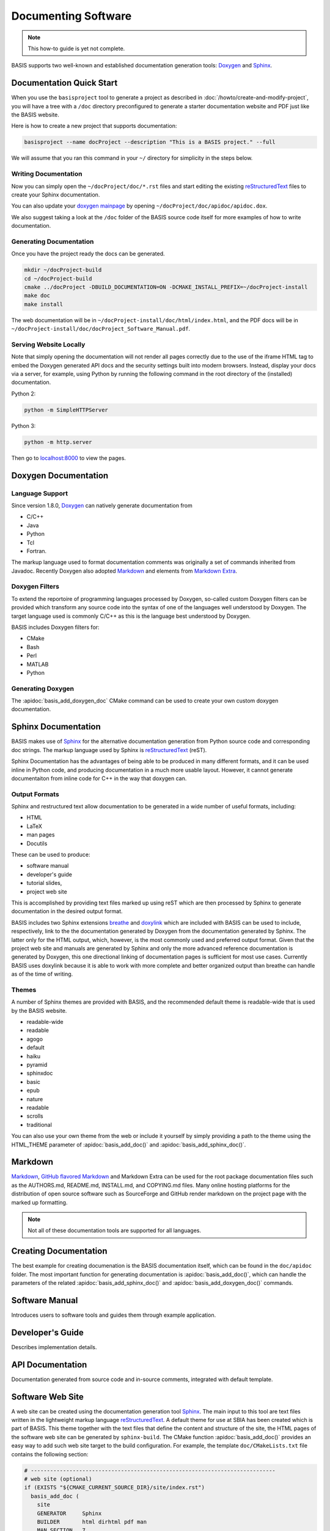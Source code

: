.. meta::
    :description: How to document software following BASIS, a build system and
                  software implementation standard.


====================
Documenting Software
====================


.. note:: This how-to guide is yet not complete.

BASIS supports two well-known and established documentation generation tools:
Doxygen_ and Sphinx_.

Documentation Quick Start
=========================

When you use the ``basisproject`` tool to generate a project as described in
:doc:`/howto/create-and-modify-project`, you will have a tree with a ``/doc``
directory preconfigured to generate a starter documentation website and PDF
just like the BASIS website. 

Here is how to create a new project that supports documentation:

.. code-block:: bash
    
    basisproject --name docProject --description "This is a BASIS project." --full
    
We will assume that you ran this command in your ``~/`` 
directory for simplicity in the steps below.

Writing Documentation
---------------------

Now you can simply open the ``~/docProject/doc/*.rst`` files and start editing 
the existing  reStructuredText_ files to create your Sphinx documentation. 

You can also update your
`doxygen mainpage <http://www.stack.nl/~dimitri/doxygen/manual/commands.html#cmdmainpage>`__
by opening ``~/docProject/doc/apidoc/apidoc.dox``. 

We also suggest taking a look at the ``/doc`` folder of the BASIS source code 
itself for more examples of how to write documentation.

Generating Documentation
------------------------

Once you have the project ready the docs can be generated.

.. code-block:: bash
    
    mkdir ~/docProject-build
    cd ~/docProject-build
    cmake ../docProject -DBUILD_DOCUMENTATION=ON -DCMAKE_INSTALL_PREFIX=~/docProject-install
    make doc
    make install


The web documentation will be in ``~/docProject-install/doc/html/index.html``,
and the PDF docs will be in ``~/docProject-install/doc/docProject_Software_Manual.pdf``.

Serving Website Locally
-----------------------

Note that simply opening the documentation will not render all pages
correctly due to the use of the iframe HTML tag to embed the Doxygen
generated API docs and the security settings built into modern browsers.
Instead, display your docs via a server, for example, using Python by
running the following command in the root directory of the (installed)
documentation.

Python 2:

.. code-block:: python

  python -m SimpleHTTPServer

Python 3:

.. code-block:: python

  python -m http.server

Then go to `localhost:8000 <http://localhost:8000>`__ to view the pages.


Doxygen Documentation
=====================

Language Support
----------------

Since version 1.8.0, Doxygen_ can natively generate documentation from 

- C/C++
- Java
- Python
- Tcl
- Fortran. 

The markup language used to format documentation
comments was originally a set of commands inherited from Javadoc.
Recently Doxygen also adopted Markdown_ and elements from `Markdown Extra`_.

Doxygen Filters
---------------

To extend the reportoire of programming languages processed by Doxygen, so-called
custom Doxygen filters can be provided which transform any source code into
the syntax of one of the languages well understood by Doxygen. The target language
used is commonly C/C++ as this is the language best understood by Doxygen.

BASIS includes Doxygen filters for:

- CMake
- Bash
- Perl
- MATLAB
- Python

Generating Doxygen
------------------

The :apidoc:`basis_add_doxygen_doc` CMake command can be used to create your own custom doxygen documentation.


Sphinx Documentation
====================

BASIS makes use of Sphinx_ for the alternative documentation
generation from Python source code and corresponding doc strings. The markup
language used by Sphinx is reStructuredText_ (reST). 

Sphinx Documentation has the advantages of being able to be produced in many
different formats, and it can be used inline in Python code, and producing
documentation in a much more usable layout. However, it cannot generate 
documentaiton from inline code for C++ in the way that doxygen can. 

Output Formats
--------------

Sphinx and restructured text allow documentation to be generated in a wide
number of useful formats, including:

- HTML
- LaTeX
- man pages
- Docutils

These can be used to produce:

- software manual
- developer's guide
- tutorial slides,
- project web site 

This is accomplished by providing text files marked up using reST which are
then processed by Sphinx to generate documentation in the desired output format.

BASIS includes two Sphinx extensions breathe_ and doxylink_ which are included with BASIS
can be used to include, respectively, link to the the documentation generated
by Doxygen from the documentation generated by Sphinx. The latter only for the
HTML output, which, however, is the most commonly used and preferred output
format. Given that the project web site and manuals are generated by Sphinx and
only the more advanced reference documentation is generated by Doxygen, this
one directional linking of documentation pages is sufficient for most use cases.
Currently BASIS uses doxylink because it is able to work with more complete
and better organized output than breathe can handle as of the time of writing.

Themes
------

A number of Sphinx themes are provided with BASIS, and the recommended default theme 
is readable-wide that is used by the BASIS website.

- readable-wide 
- readable
- agogo         
- default       
- haiku         
- pyramid       
- sphinxdoc
- basic         
- epub          
- nature        
- readable      
- scrolls       
- traditional

You can also use your own theme from the web or include it yourself by simply providing
a path to the theme using the HTML_THEME parameter of :apidoc:`basis_add_doc()` and 
:apidoc:`basis_add_sphinx_doc()`.

Markdown
========

`Markdown <http://daringfireball.net/projects/markdown/>`_, 
`GitHub flavored Markdown <https://help.github.com/articles/github-flavored-markdown>`_ and 
Markdown Extra can be used for the root package documentation files such as the 
AUTHORS.md, README.md, INSTALL.md, and COPYING.md files. Many online hosting platforms 
for the distribution of open source software such as SourceForge and GitHub render markdown
on the project page with the marked up formatting.

.. note:: Not all of these documentation tools are supported for all languages.


Creating Documentation
======================

The best example for creating documenation is the BASIS documentation itself,
which can be found in the ``doc/apidoc`` folder. The most important function
for generating documentation is :apidoc:`basis_add_doc()`, which can handle
the parameters of the related :apidoc:`basis_add_sphinx_doc()` and
:apidoc:`basis_add_doxygen_doc()` commands.

.. only:: html
  
  Here is the code that generates the integrated Sphinx and Doxygen Documentation:
  
  .. literalinclude:: ../CMakeLists.txt


Software Manual
===============

Introduces users to software tools and guides them through example application.


Developer's Guide
=================

Describes implementation details.


API Documentation
=================

Documentation generated from source code and in-source comments, integrated with default template.


Software Web Site
=================

A web site can be created using the documentation generation tool Sphinx_.
The main input to this tool are text files written in the lightweight markup language
reStructuredText_. A default theme for use at SBIA has been created which is part
of BASIS. This theme together with the text files that define the content and
structure of the site, the HTML pages of the software web site can be generated
by ``sphinx-build``. The CMake function :apidoc:`basis_add_doc()` provides an easy way
to add such web site target to the build configuration. For example, the
template ``doc/CMakeLists.txt`` file contains the following section:

.. code-block:: cmake

    # ----------------------------------------------------------------------------
    # web site (optional)
    if (EXISTS "${CMAKE_CURRENT_SOURCE_DIR}/site/index.rst")
      basis_add_doc (
        site
        GENERATOR     Sphinx
        BUILDER       html dirhtml pdf man
        MAN_SECTION   7
        HTML_THEME    readable-wide
        HTML_SIDEBARS globaltoc
        RELLINKS      installation documentation publications people
        COPYRIGHT     "<year> University of Pennsylvania"
        AUTHOR        "<author>"
      )
    endif ()

where <year> and <author> should be replaced by the proper values. This is usually done
by the :doc:`basisproject <create-and-modify-project>` command-line tool upon creation
of a new project.

This CMake code adds a build target named ``site`` which invokes ``sphinx-build``
with the proper default configuration to generate a web site from the reST
source files with file name extension ``.rst`` found in the ``site/`` subdirectory.
The source file of the main page, the so-called master document, of the web site
must be named ``index.rst``. The main pages which are linked in the top
navigation bar are named using the ``RELLINKS`` option of :apidoc:`basis_add_sphinx_doc()`,
the CMake function which implements the addition of a Sphinx documentation target.
The corresponding source files must be named after these links. For example, given
above CMake code, the reStructuredText source of the page with the download
instructions has to be saved in the file ``site/download.rst``.

See the :ref:`corresponding section <Build>` of the :doc:`../install`
guide for details on how to generate the HTML pages from the reST source
files given the specification of a Sphinx documentation build target such as the
``site`` target defined by above template CMake code.


.. _basis_add_doc(): http://opensource.andreasschuh.com/cmake-basis/apidoc/latest/group__CMakeAPI.html#ga06f94c5d122393ad4e371f73a0803cfa
.. _Doxygen: http://www.doxygen.org/
.. _Sphinx: http://sphinx-doc.org/
.. _reStructuredText: http://docutils.sourceforge.net/rst.html
.. _Markdown: http://daringfireball.net/projects/markdown/
.. _Markdown Extra: http://michelf.ca/projects/php-markdown/extra/
.. _breathe: https://github.com/michaeljones/breathe
.. _doxylink: http://packages.python.org/sphinxcontrib-doxylink/
.. _`node.js http-sever`: https://npmjs.org/package/http-server
